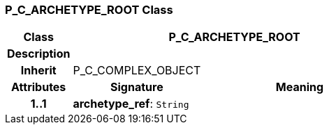 === P_C_ARCHETYPE_ROOT Class

[cols="^1,2,3"]
|===
h|*Class*
2+^h|*P_C_ARCHETYPE_ROOT*

h|*Description*
2+a|

h|*Inherit*
2+|P_C_COMPLEX_OBJECT

h|*Attributes*
^h|*Signature*
^h|*Meaning*

h|*1..1*
|*archetype_ref*: `String`
a|
|===
